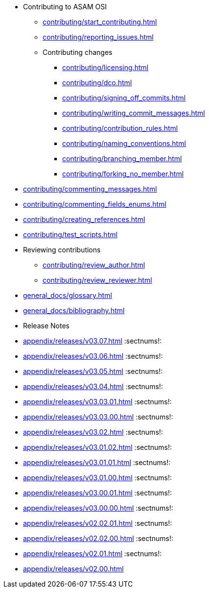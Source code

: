 * Contributing to ASAM OSI

** xref:contributing/start_contributing.adoc[]

** xref:contributing/reporting_issues.adoc[]

** Contributing changes

*** xref:contributing/licensing.adoc[]

*** xref:contributing/dco.adoc[]

*** xref:contributing/signing_off_commits.adoc[]

*** xref:contributing/writing_commit_messages.adoc[]

*** xref:contributing/contribution_rules.adoc[]

*** xref:contributing/naming_conventions.adoc[]

*** xref:contributing/branching_member.adoc[]

*** xref:contributing/forking_no_member.adoc[]

// *** xref:contributing/contributing_docs.adoc[]

*** xref:contributing/commenting_messages.adoc[]

*** xref:contributing/commenting_fields_enums.adoc[]

*** xref:contributing/creating_references.adoc[]

// *** xref:contributing/creating_images.adoc[]

** xref:contributing/test_scripts.adoc[] 

** Reviewing contributions

*** xref:contributing/review_author.adoc[]

*** xref:contributing/review_reviewer.adoc[]

[glossary]
* xref:general_docs/glossary.adoc[]


[bibliography]
* xref:general_docs/bibliography.adoc[]

[appendix]
* Release Notes

:sectnums!:
** xref:appendix/releases/v03.07.adoc[]
:sectnums!:
** xref:appendix/releases/v03.06.adoc[]
:sectnums!:
** xref:appendix/releases/v03.05.adoc[]
:sectnums!:
** xref:appendix/releases/v03.04.adoc[]
:sectnums!:
** xref:appendix/releases/v03.03.01.adoc[]
:sectnums!:
** xref:appendix/releases/v03.03.00.adoc[]
:sectnums!:
** xref:appendix/releases/v03.02.adoc[]
:sectnums!:
** xref:appendix/releases/v03.01.02.adoc[]
:sectnums!:
** xref:appendix/releases/v03.01.01.adoc[]
:sectnums!:
** xref:appendix/releases/v03.01.00.adoc[]
:sectnums!:
** xref:appendix/releases/v03.00.01.adoc[]
:sectnums!:
** xref:appendix/releases/v03.00.00.adoc[]
:sectnums!:
** xref:appendix/releases/v02.02.01.adoc[]
:sectnums!:
** xref:appendix/releases/v02.02.00.adoc[]
:sectnums!:
** xref:appendix/releases/v02.01.adoc[]
:sectnums!:
** xref:appendix/releases/v02.00.adoc[]
